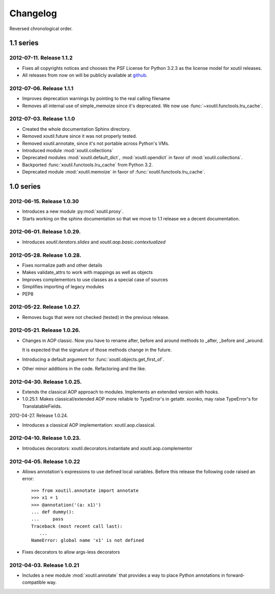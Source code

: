 Changelog
=========

Reversed chronological order.


1.1 series
----------

2012-07-11. Release 1.1.2
~~~~~~~~~~~~~~~~~~~~~~~~~~

- Fixes all copyrights notices and chooses the PSF License for Python 3.2.3
  as the license model for xoutil releases.

- All releases from now on will be publicly available at github_.

.. _github: https://github.com/merchise-autrement/xoutil/

2012-07-06. Release 1.1.1
~~~~~~~~~~~~~~~~~~~~~~~~~~~~

- Improves deprecation warnings by pointing to the real calling filename
- Removes all internal use of simple_memoize since it's deprecated. We now use
  :func:`~xoutil.functools.lru_cache`.

2012-07-03. Release 1.1.0
~~~~~~~~~~~~~~~~~~~~~~~~~~~~

- Created the whole documentation Sphinx directory.

- Removed xoutil.future since it was not properly tested.

- Removed xoutil.annotate, since it's not portable across Python's VMs.

- Introduced module :mod:`xoutil.collections`

- Deprecated modules :mod:`xoutil.default_dict`, :mod:`xoutil.opendict` in
  favor of :mod:`xoutil.collections`.

- Backported :func:`xoutil.functools.lru_cache` from Python 3.2.

- Deprecated module :mod:`xoutil.memoize` in favor of
  :func:`xoutil.functools.lru_cache`.


1.0 series
----------


2012-06-15. Release 1.0.30
~~~~~~~~~~~~~~~~~~~~~~~~~~~~

- Introduces a new module :py:mod:`xoutil.proxy`.

- Starts working on the sphinx documentation so that we move to 1.1 release we
  a decent documentation.

2012-06-01. Release 1.0.29.
~~~~~~~~~~~~~~~~~~~~~~~~~~~~

- Introduces `xoutil.iterators.slides` and `xoutil.aop.basic.contextualized`

2012-05-28. Release 1.0.28.
~~~~~~~~~~~~~~~~~~~~~~~~~~~~

- Fixes normalize path and other details
- Makes validate_attrs to work with mappings as well as objects
- Improves complementors to use classes as a special case of sources
- Simplifies importing of legacy modules
- PEP8

2012-05-22. Release 1.0.27.
~~~~~~~~~~~~~~~~~~~~~~~~~~~~

- Removes bugs that were not checked (tested) in the previous release.

2012-05-21. Release 1.0.26.
~~~~~~~~~~~~~~~~~~~~~~~~~~~~

- Changes in AOP classic. Now you have to rename after, before and around methods
  to _after, _before and _around.

  It is expected that the signature of those methods change in the future.

- Introducing a default argument for :func:`xoutil.objects.get_first_of`.

- Other minor additions in the code. Refactoring and the like.

2012-04-30. Release 1.0.25.
~~~~~~~~~~~~~~~~~~~~~~~~~~~~

- Extends the classical AOP approach to modules. Implements an extended version
  with hooks.

- 1.0.25.1: Makes classical/extended AOP more reliable to TypeError's in getattr.
  xoonko, may raise TypeError's for TranslatableFields.

2012-04-27. Release 1.0.24.

- Introduces a classical AOP implementation: xoutil.aop.classical.

2012-04-10. Release 1.0.23.
~~~~~~~~~~~~~~~~~~~~~~~~~~~~

- Introduces decorators: xoutil.decorators.instantiate and xoutil.aop.complementor

2012-04-05. Release 1.0.22
~~~~~~~~~~~~~~~~~~~~~~~~~~~~

- Allows annotation's expressions to use defined local variables.  Before this
  release the following code raised an error::

        >>> from xoutil.annotate import annotate
        >>> x1 = 1
        >>> @annotation('(a: x1)')
        ... def dummy():
        ...     pass
        Traceback (most recent call last):
           ...
        NameError: global name 'x1' is not defined

- Fixes decorators to allow args-less decorators


2012-04-03. Release 1.0.21
~~~~~~~~~~~~~~~~~~~~~~~~~~~~

- Includes a new module :mod:`xoutil.annotate` that provides a way to place
  Python annotations in forward-compatible way.


